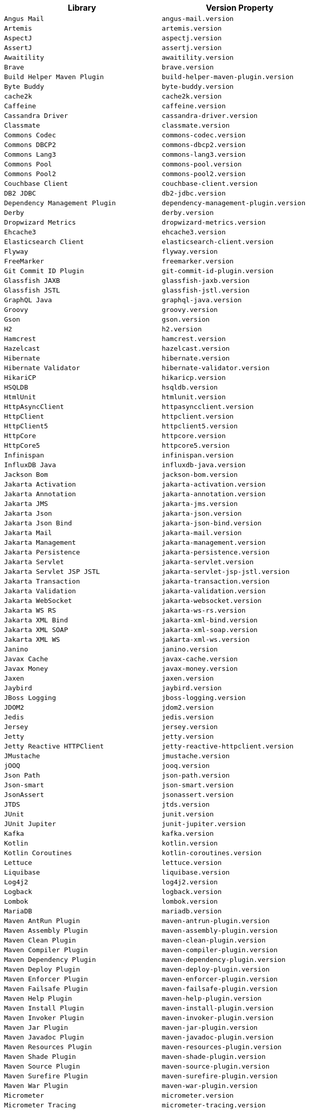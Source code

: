 |===
| Library | Version Property

| `Angus Mail`
| `angus-mail.version`

| `Artemis`
| `artemis.version`

| `AspectJ`
| `aspectj.version`

| `AssertJ`
| `assertj.version`

| `Awaitility`
| `awaitility.version`

| `Brave`
| `brave.version`

| `Build Helper Maven Plugin`
| `build-helper-maven-plugin.version`

| `Byte Buddy`
| `byte-buddy.version`

| `cache2k`
| `cache2k.version`

| `Caffeine`
| `caffeine.version`

| `Cassandra Driver`
| `cassandra-driver.version`

| `Classmate`
| `classmate.version`

| `Commons Codec`
| `commons-codec.version`

| `Commons DBCP2`
| `commons-dbcp2.version`

| `Commons Lang3`
| `commons-lang3.version`

| `Commons Pool`
| `commons-pool.version`

| `Commons Pool2`
| `commons-pool2.version`

| `Couchbase Client`
| `couchbase-client.version`

| `DB2 JDBC`
| `db2-jdbc.version`

| `Dependency Management Plugin`
| `dependency-management-plugin.version`

| `Derby`
| `derby.version`

| `Dropwizard Metrics`
| `dropwizard-metrics.version`

| `Ehcache3`
| `ehcache3.version`

| `Elasticsearch Client`
| `elasticsearch-client.version`

| `Flyway`
| `flyway.version`

| `FreeMarker`
| `freemarker.version`

| `Git Commit ID Plugin`
| `git-commit-id-plugin.version`

| `Glassfish JAXB`
| `glassfish-jaxb.version`

| `Glassfish JSTL`
| `glassfish-jstl.version`

| `GraphQL Java`
| `graphql-java.version`

| `Groovy`
| `groovy.version`

| `Gson`
| `gson.version`

| `H2`
| `h2.version`

| `Hamcrest`
| `hamcrest.version`

| `Hazelcast`
| `hazelcast.version`

| `Hibernate`
| `hibernate.version`

| `Hibernate Validator`
| `hibernate-validator.version`

| `HikariCP`
| `hikaricp.version`

| `HSQLDB`
| `hsqldb.version`

| `HtmlUnit`
| `htmlunit.version`

| `HttpAsyncClient`
| `httpasyncclient.version`

| `HttpClient`
| `httpclient.version`

| `HttpClient5`
| `httpclient5.version`

| `HttpCore`
| `httpcore.version`

| `HttpCore5`
| `httpcore5.version`

| `Infinispan`
| `infinispan.version`

| `InfluxDB Java`
| `influxdb-java.version`

| `Jackson Bom`
| `jackson-bom.version`

| `Jakarta Activation`
| `jakarta-activation.version`

| `Jakarta Annotation`
| `jakarta-annotation.version`

| `Jakarta JMS`
| `jakarta-jms.version`

| `Jakarta Json`
| `jakarta-json.version`

| `Jakarta Json Bind`
| `jakarta-json-bind.version`

| `Jakarta Mail`
| `jakarta-mail.version`

| `Jakarta Management`
| `jakarta-management.version`

| `Jakarta Persistence`
| `jakarta-persistence.version`

| `Jakarta Servlet`
| `jakarta-servlet.version`

| `Jakarta Servlet JSP JSTL`
| `jakarta-servlet-jsp-jstl.version`

| `Jakarta Transaction`
| `jakarta-transaction.version`

| `Jakarta Validation`
| `jakarta-validation.version`

| `Jakarta WebSocket`
| `jakarta-websocket.version`

| `Jakarta WS RS`
| `jakarta-ws-rs.version`

| `Jakarta XML Bind`
| `jakarta-xml-bind.version`

| `Jakarta XML SOAP`
| `jakarta-xml-soap.version`

| `Jakarta XML WS`
| `jakarta-xml-ws.version`

| `Janino`
| `janino.version`

| `Javax Cache`
| `javax-cache.version`

| `Javax Money`
| `javax-money.version`

| `Jaxen`
| `jaxen.version`

| `Jaybird`
| `jaybird.version`

| `JBoss Logging`
| `jboss-logging.version`

| `JDOM2`
| `jdom2.version`

| `Jedis`
| `jedis.version`

| `Jersey`
| `jersey.version`

| `Jetty`
| `jetty.version`

| `Jetty Reactive HTTPClient`
| `jetty-reactive-httpclient.version`

| `JMustache`
| `jmustache.version`

| `jOOQ`
| `jooq.version`

| `Json Path`
| `json-path.version`

| `Json-smart`
| `json-smart.version`

| `JsonAssert`
| `jsonassert.version`

| `JTDS`
| `jtds.version`

| `JUnit`
| `junit.version`

| `JUnit Jupiter`
| `junit-jupiter.version`

| `Kafka`
| `kafka.version`

| `Kotlin`
| `kotlin.version`

| `Kotlin Coroutines`
| `kotlin-coroutines.version`

| `Lettuce`
| `lettuce.version`

| `Liquibase`
| `liquibase.version`

| `Log4j2`
| `log4j2.version`

| `Logback`
| `logback.version`

| `Lombok`
| `lombok.version`

| `MariaDB`
| `mariadb.version`

| `Maven AntRun Plugin`
| `maven-antrun-plugin.version`

| `Maven Assembly Plugin`
| `maven-assembly-plugin.version`

| `Maven Clean Plugin`
| `maven-clean-plugin.version`

| `Maven Compiler Plugin`
| `maven-compiler-plugin.version`

| `Maven Dependency Plugin`
| `maven-dependency-plugin.version`

| `Maven Deploy Plugin`
| `maven-deploy-plugin.version`

| `Maven Enforcer Plugin`
| `maven-enforcer-plugin.version`

| `Maven Failsafe Plugin`
| `maven-failsafe-plugin.version`

| `Maven Help Plugin`
| `maven-help-plugin.version`

| `Maven Install Plugin`
| `maven-install-plugin.version`

| `Maven Invoker Plugin`
| `maven-invoker-plugin.version`

| `Maven Jar Plugin`
| `maven-jar-plugin.version`

| `Maven Javadoc Plugin`
| `maven-javadoc-plugin.version`

| `Maven Resources Plugin`
| `maven-resources-plugin.version`

| `Maven Shade Plugin`
| `maven-shade-plugin.version`

| `Maven Source Plugin`
| `maven-source-plugin.version`

| `Maven Surefire Plugin`
| `maven-surefire-plugin.version`

| `Maven War Plugin`
| `maven-war-plugin.version`

| `Micrometer`
| `micrometer.version`

| `Micrometer Tracing`
| `micrometer-tracing.version`

| `Mockito`
| `mockito.version`

| `MongoDB`
| `mongodb.version`

| `MSSQL JDBC`
| `mssql-jdbc.version`

| `MySQL`
| `mysql.version`

| `Native Build Tools Plugin`
| `native-build-tools-plugin.version`

| `NekoHTML`
| `nekohtml.version`

| `Neo4j Java Driver`
| `neo4j-java-driver.version`

| `Netty`
| `netty.version`

| `OkHttp`
| `okhttp.version`

| `OpenTelemetry`
| `opentelemetry.version`

| `Oracle Database`
| `oracle-database.version`

| `Oracle R2DBC`
| `oracle-r2dbc.version`

| `Pooled JMS`
| `pooled-jms.version`

| `Postgresql`
| `postgresql.version`

| `Prometheus Client`
| `prometheus-client.version`

| `Quartz`
| `quartz.version`

| `QueryDSL`
| `querydsl.version`

| `R2DBC H2`
| `r2dbc-h2.version`

| `R2DBC Pool`
| `r2dbc-pool.version`

| `R2DBC Postgresql`
| `r2dbc-postgresql.version`

| `R2DBC Proxy`
| `r2dbc-proxy.version`

| `R2DBC SPI`
| `r2dbc-spi.version`

| `Rabbit AMQP Client`
| `rabbit-amqp-client.version`

| `Rabbit Stream Client`
| `rabbit-stream-client.version`

| `Reactive Streams`
| `reactive-streams.version`

| `Reactor Bom`
| `reactor-bom.version`

| `REST Assured`
| `rest-assured.version`

| `RSocket`
| `rsocket.version`

| `RxJava3`
| `rxjava3.version`

| `SAAJ Impl`
| `saaj-impl.version`

| `Selenium`
| `selenium.version`

| `Selenium HtmlUnit`
| `selenium-htmlunit.version`

| `SendGrid`
| `sendgrid.version`

| `SLF4J`
| `slf4j.version`

| `SnakeYAML`
| `snakeyaml.version`

| `Spring AMQP`
| `spring-amqp.version`

| `Spring Batch`
| `spring-batch.version`

| `Spring Data Bom`
| `spring-data-bom.version`

| `Spring Framework`
| `spring-framework.version`

| `Spring GraphQL`
| `spring-graphql.version`

| `Spring HATEOAS`
| `spring-hateoas.version`

| `Spring Integration`
| `spring-integration.version`

| `Spring Kafka`
| `spring-kafka.version`

| `Spring LDAP`
| `spring-ldap.version`

| `Spring RESTDocs`
| `spring-restdocs.version`

| `Spring Retry`
| `spring-retry.version`

| `Spring Security`
| `spring-security.version`

| `Spring Session`
| `spring-session.version`

| `Spring WS`
| `spring-ws.version`

| `SQLite JDBC`
| `sqlite-jdbc.version`

| `Thymeleaf`
| `thymeleaf.version`

| `Thymeleaf Extras Data Attribute`
| `thymeleaf-extras-data-attribute.version`

| `Thymeleaf Extras SpringSecurity`
| `thymeleaf-extras-springsecurity.version`

| `Thymeleaf Layout Dialect`
| `thymeleaf-layout-dialect.version`

| `Tomcat`
| `tomcat.version`

| `UnboundID LDAPSDK`
| `unboundid-ldapsdk.version`

| `Undertow`
| `undertow.version`

| `Versions Maven Plugin`
| `versions-maven-plugin.version`

| `WebJars Locator Core`
| `webjars-locator-core.version`

| `WSDL4j`
| `wsdl4j.version`

| `XML Maven Plugin`
| `xml-maven-plugin.version`

| `XmlUnit2`
| `xmlunit2.version`

| `Yasson`
| `yasson.version`
|===
